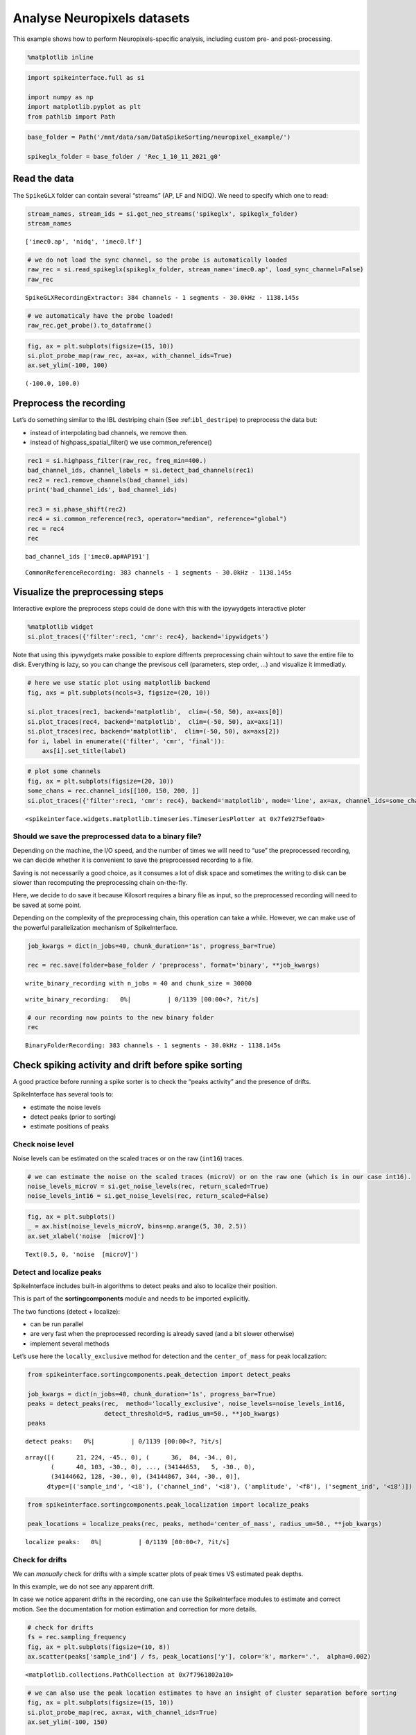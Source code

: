 Analyse Neuropixels datasets
============================

This example shows how to perform Neuropixels-specific analysis,
including custom pre- and post-processing.

.. code:: ipython

    %matplotlib inline

.. code:: ipython

    import spikeinterface.full as si

    import numpy as np
    import matplotlib.pyplot as plt
    from pathlib import Path

.. code:: ipython

    base_folder = Path('/mnt/data/sam/DataSpikeSorting/neuropixel_example/')

    spikeglx_folder = base_folder / 'Rec_1_10_11_2021_g0'


Read the data
-------------

The ``SpikeGLX`` folder can contain several “streams” (AP, LF and NIDQ).
We need to specify which one to read:

.. code:: ipython

    stream_names, stream_ids = si.get_neo_streams('spikeglx', spikeglx_folder)
    stream_names




.. parsed-literal::

    ['imec0.ap', 'nidq', 'imec0.lf']



.. code:: ipython

    # we do not load the sync channel, so the probe is automatically loaded
    raw_rec = si.read_spikeglx(spikeglx_folder, stream_name='imec0.ap', load_sync_channel=False)
    raw_rec




.. parsed-literal::

    SpikeGLXRecordingExtractor: 384 channels - 1 segments - 30.0kHz - 1138.145s



.. code:: ipython

    # we automaticaly have the probe loaded!
    raw_rec.get_probe().to_dataframe()




.. raw:: html

    <div>
    <style scoped>
        .dataframe tbody tr th:only-of-type {
            vertical-align: middle;
        }

        .dataframe tbody tr th {
            vertical-align: top;
        }

        .dataframe thead th {
            text-align: right;
        }
    </style>
    <table border="1" class="dataframe">
      <thead>
        <tr style="text-align: right;">
          <th></th>
          <th>x</th>
          <th>y</th>
          <th>contact_shapes</th>
          <th>width</th>
          <th>shank_ids</th>
          <th>contact_ids</th>
        </tr>
      </thead>
      <tbody>
        <tr>
          <th>0</th>
          <td>16.0</td>
          <td>0.0</td>
          <td>square</td>
          <td>12.0</td>
          <td></td>
          <td>e0</td>
        </tr>
        <tr>
          <th>1</th>
          <td>48.0</td>
          <td>0.0</td>
          <td>square</td>
          <td>12.0</td>
          <td></td>
          <td>e1</td>
        </tr>
        <tr>
          <th>2</th>
          <td>0.0</td>
          <td>20.0</td>
          <td>square</td>
          <td>12.0</td>
          <td></td>
          <td>e2</td>
        </tr>
        <tr>
          <th>3</th>
          <td>32.0</td>
          <td>20.0</td>
          <td>square</td>
          <td>12.0</td>
          <td></td>
          <td>e3</td>
        </tr>
        <tr>
          <th>4</th>
          <td>16.0</td>
          <td>40.0</td>
          <td>square</td>
          <td>12.0</td>
          <td></td>
          <td>e4</td>
        </tr>
        <tr>
          <th>...</th>
          <td>...</td>
          <td>...</td>
          <td>...</td>
          <td>...</td>
          <td>...</td>
          <td>...</td>
        </tr>
        <tr>
          <th>379</th>
          <td>32.0</td>
          <td>3780.0</td>
          <td>square</td>
          <td>12.0</td>
          <td></td>
          <td>e379</td>
        </tr>
        <tr>
          <th>380</th>
          <td>16.0</td>
          <td>3800.0</td>
          <td>square</td>
          <td>12.0</td>
          <td></td>
          <td>e380</td>
        </tr>
        <tr>
          <th>381</th>
          <td>48.0</td>
          <td>3800.0</td>
          <td>square</td>
          <td>12.0</td>
          <td></td>
          <td>e381</td>
        </tr>
        <tr>
          <th>382</th>
          <td>0.0</td>
          <td>3820.0</td>
          <td>square</td>
          <td>12.0</td>
          <td></td>
          <td>e382</td>
        </tr>
        <tr>
          <th>383</th>
          <td>32.0</td>
          <td>3820.0</td>
          <td>square</td>
          <td>12.0</td>
          <td></td>
          <td>e383</td>
        </tr>
      </tbody>
    </table>
    <p>384 rows × 6 columns</p>
    </div>



.. code:: ipython

    fig, ax = plt.subplots(figsize=(15, 10))
    si.plot_probe_map(raw_rec, ax=ax, with_channel_ids=True)
    ax.set_ylim(-100, 100)




.. parsed-literal::

    (-100.0, 100.0)




.. image:: analyse_neuropixels_files/analyse_neuropixels_8_1.png


Preprocess the recording
------------------------

Let’s do something similar to the IBL destriping chain (See
:ref:``ibl_destripe``) to preprocess the data but:

-  instead of interpolating bad channels, we remove then.
-  instead of highpass_spatial_filter() we use common_reference()

.. code:: ipython

    rec1 = si.highpass_filter(raw_rec, freq_min=400.)
    bad_channel_ids, channel_labels = si.detect_bad_channels(rec1)
    rec2 = rec1.remove_channels(bad_channel_ids)
    print('bad_channel_ids', bad_channel_ids)

    rec3 = si.phase_shift(rec2)
    rec4 = si.common_reference(rec3, operator="median", reference="global")
    rec = rec4
    rec


.. parsed-literal::

    bad_channel_ids ['imec0.ap#AP191']




.. parsed-literal::

    CommonReferenceRecording: 383 channels - 1 segments - 30.0kHz - 1138.145s



Visualize the preprocessing steps
---------------------------------

Interactive explore the preprocess steps could de done with this with
the ipywydgets interactive ploter

.. code:: python

   %matplotlib widget
   si.plot_traces({'filter':rec1, 'cmr': rec4}, backend='ipywidgets')

Note that using this ipywydgets make possible to explore diffrents
preprocessing chain wihtout to save the entire file to disk. Everything
is lazy, so you can change the previsous cell (parameters, step order,
…) and visualize it immediatly.

.. code:: ipython

    # here we use static plot using matplotlib backend
    fig, axs = plt.subplots(ncols=3, figsize=(20, 10))

    si.plot_traces(rec1, backend='matplotlib',  clim=(-50, 50), ax=axs[0])
    si.plot_traces(rec4, backend='matplotlib',  clim=(-50, 50), ax=axs[1])
    si.plot_traces(rec, backend='matplotlib',  clim=(-50, 50), ax=axs[2])
    for i, label in enumerate(('filter', 'cmr', 'final')):
        axs[i].set_title(label)



.. image:: analyse_neuropixels_files/analyse_neuropixels_13_0.png


.. code:: ipython

    # plot some channels
    fig, ax = plt.subplots(figsize=(20, 10))
    some_chans = rec.channel_ids[[100, 150, 200, ]]
    si.plot_traces({'filter':rec1, 'cmr': rec4}, backend='matplotlib', mode='line', ax=ax, channel_ids=some_chans)




.. parsed-literal::

    <spikeinterface.widgets.matplotlib.timeseries.TimeseriesPlotter at 0x7fe9275ef0a0>




.. image:: analyse_neuropixels_files/analyse_neuropixels_14_1.png


Should we save the preprocessed data to a binary file?
~~~~~~~~~~~~~~~~~~~~~~~~~~~~~~~~~~~~~~~~~~~~~~~~~~~~~~

Depending on the machine, the I/O speed, and the number of times we will
need to “use” the preprocessed recording, we can decide whether it is
convenient to save the preprocessed recording to a file.

Saving is not necessarily a good choice, as it consumes a lot of disk
space and sometimes the writing to disk can be slower than recomputing
the preprocessing chain on-the-fly.

Here, we decide to do save it because Kilosort requires a binary file as
input, so the preprocessed recording will need to be saved at some
point.

Depending on the complexity of the preprocessing chain, this operation
can take a while. However, we can make use of the powerful
parallelization mechanism of SpikeInterface.

.. code:: ipython

    job_kwargs = dict(n_jobs=40, chunk_duration='1s', progress_bar=True)

    rec = rec.save(folder=base_folder / 'preprocess', format='binary', **job_kwargs)


.. parsed-literal::

    write_binary_recording with n_jobs = 40 and chunk_size = 30000



.. parsed-literal::

    write_binary_recording:   0%|          | 0/1139 [00:00<?, ?it/s]


.. code:: ipython

    # our recording now points to the new binary folder
    rec




.. parsed-literal::

    BinaryFolderRecording: 383 channels - 1 segments - 30.0kHz - 1138.145s



Check spiking activity and drift before spike sorting
-----------------------------------------------------

A good practice before running a spike sorter is to check the “peaks
activity” and the presence of drifts.

SpikeInterface has several tools to:

-  estimate the noise levels
-  detect peaks (prior to sorting)
-  estimate positions of peaks

Check noise level
~~~~~~~~~~~~~~~~~

Noise levels can be estimated on the scaled traces or on the raw
(``int16``) traces.

.. code:: ipython

    # we can estimate the noise on the scaled traces (microV) or on the raw one (which is in our case int16).
    noise_levels_microV = si.get_noise_levels(rec, return_scaled=True)
    noise_levels_int16 = si.get_noise_levels(rec, return_scaled=False)

.. code:: ipython

    fig, ax = plt.subplots()
    _ = ax.hist(noise_levels_microV, bins=np.arange(5, 30, 2.5))
    ax.set_xlabel('noise  [microV]')




.. parsed-literal::

    Text(0.5, 0, 'noise  [microV]')




.. image:: analyse_neuropixels_files/analyse_neuropixels_21_1.png


Detect and localize peaks
~~~~~~~~~~~~~~~~~~~~~~~~~

SpikeInterface includes built-in algorithms to detect peaks and also to
localize their position.

This is part of the **sortingcomponents** module and needs to be
imported explicitly.

The two functions (detect + localize):

-  can be run parallel
-  are very fast when the preprocessed recording is already saved (and a
   bit slower otherwise)
-  implement several methods

Let’s use here the ``locally_exclusive`` method for detection and the
``center_of_mass`` for peak localization:

.. code:: ipython

    from spikeinterface.sortingcomponents.peak_detection import detect_peaks

    job_kwargs = dict(n_jobs=40, chunk_duration='1s', progress_bar=True)
    peaks = detect_peaks(rec,  method='locally_exclusive', noise_levels=noise_levels_int16,
                         detect_threshold=5, radius_um=50., **job_kwargs)
    peaks



.. parsed-literal::

    detect peaks:   0%|          | 0/1139 [00:00<?, ?it/s]




.. parsed-literal::

    array([(      21, 224, -45., 0), (      36,  84, -34., 0),
           (      40, 103, -30., 0), ..., (34144653,   5, -30., 0),
           (34144662, 128, -30., 0), (34144867, 344, -30., 0)],
          dtype=[('sample_ind', '<i8'), ('channel_ind', '<i8'), ('amplitude', '<f8'), ('segment_ind', '<i8')])



.. code:: ipython3

    from spikeinterface.sortingcomponents.peak_localization import localize_peaks

    peak_locations = localize_peaks(rec, peaks, method='center_of_mass', radius_um=50., **job_kwargs)



.. parsed-literal::

    localize peaks:   0%|          | 0/1139 [00:00<?, ?it/s]


Check for drifts
~~~~~~~~~~~~~~~~

We can *manually* check for drifts with a simple scatter plots of peak
times VS estimated peak depths.

In this example, we do not see any apparent drift.

In case we notice apparent drifts in the recording, one can use the
SpikeInterface modules to estimate and correct motion. See the
documentation for motion estimation and correction for more details.

.. code:: ipython

    # check for drifts
    fs = rec.sampling_frequency
    fig, ax = plt.subplots(figsize=(10, 8))
    ax.scatter(peaks['sample_ind'] / fs, peak_locations['y'], color='k', marker='.',  alpha=0.002)




.. parsed-literal::

    <matplotlib.collections.PathCollection at 0x7f7961802a10>




.. image:: analyse_neuropixels_files/analyse_neuropixels_26_1.png


.. code:: ipython

    # we can also use the peak location estimates to have an insight of cluster separation before sorting
    fig, ax = plt.subplots(figsize=(15, 10))
    si.plot_probe_map(rec, ax=ax, with_channel_ids=True)
    ax.set_ylim(-100, 150)

    ax.scatter(peak_locations['x'], peak_locations['y'], color='purple', alpha=0.002)




.. parsed-literal::

    <matplotlib.collections.PathCollection at 0x7f7961701750>




.. image:: analyse_neuropixels_files/analyse_neuropixels_27_1.png


Run a spike sorter
------------------

Even if running spike sorting is probably the most critical part of the
pipeline, in SpikeInterface this is dead-simple: one function.

**Important notes**:

-  most of sorters are wrapped from external tools (kilosort,
   kisolort2.5, spykingcircus, montainsort4 …) that often also need
   other requirements (e.g., MATLAB, CUDA)
-  some sorters are internally developed (spyekingcircus2)
-  external sorter can be run inside a container (docker, singularity)
   WITHOUT pre-installation

Please carwfully read the ``spikeinterface.sorters`` documentation for
more information.

In this example:

-  we will run kilosort2.5
-  we apply no drift correction (because we don’t have drift)
-  we use the docker image because we don’t want to pay for MATLAB :)

.. code:: ipython

    # check default params for kilosort2.5
    si.get_default_sorter_params('kilosort2_5')




.. parsed-literal::

    {'detect_threshold': 6,
     'projection_threshold': [10, 4],
     'preclust_threshold': 8,
     'car': True,
     'minFR': 0.1,
     'minfr_goodchannels': 0.1,
     'nblocks': 5,
     'sig': 20,
     'freq_min': 150,
     'sigmaMask': 30,
     'nPCs': 3,
     'ntbuff': 64,
     'nfilt_factor': 4,
     'NT': None,
     'do_correction': True,
     'wave_length': 61,
     'keep_good_only': False,
     'n_jobs': 40,
     'chunk_duration': '1s',
     'progress_bar': True}



.. code:: ipython

    # run kilosort2.5 without drift correction
    params_kilosort2_5 = {'do_correction': False}

    sorting = si.run_sorter('kilosort2_5', rec, output_folder=base_folder / 'kilosort2.5_output',
                            docker_image=True, verbose=True, **params_kilosort2_5)

.. code:: ipython

    # the results can be read back for futur session
    sorting = si.read_sorter_folder(base_folder / 'kilosort2.5_output')

.. code:: ipython

    # here we have 31 untis in our recording
    sorting




.. parsed-literal::

    KiloSortSortingExtractor: 31 units - 1 segments - 30.0kHz



Post processing
---------------

All the postprocessing step is based on the **WaveformExtractor**
object.

This object combines a ``recording`` and a ``sorting`` object and
extracts some waveform snippets (500 by default) for each units.

Note that we use the ``sparse=True`` option. This option is important
because the waveforms will be extracted only for a few channels around
the main channel of each unit. This saves tons of disk space and speeds
up the waveforms extraction and further processing.

.. code:: ipython

    we = si.extract_waveforms(rec, sorting, folder=base_folder / 'waveforms_kilosort2.5',
                              sparse=True, max_spikes_per_unit=500, ms_before=1.5,ms_after=2.,
                              **job_kwargs)



.. parsed-literal::

    extract waveforms shared_memory:   0%|          | 0/1139 [00:00<?, ?it/s]



.. parsed-literal::

    extract waveforms memmap:   0%|          | 0/1139 [00:00<?, ?it/s]


.. code:: ipython

    # the WaveformExtractor contains all information and is persistent on disk
    print(we)
    print(we.folder)


.. parsed-literal::

    WaveformExtractor: 383 channels - 31 units - 1 segments
      before:45 after:60 n_per_units:500 - sparse
    /mnt/data/sam/DataSpikeSorting/neuropixel_example/waveforms_kilosort2.5


.. code:: ipython

    # the waveform extractor can be easily loaded back from folder
    we = si.load_waveforms(base_folder / 'waveforms_kilosort2.5')
    we




.. parsed-literal::

    WaveformExtractor: 383 channels - 31 units - 1 segments
      before:45 after:60 n_per_units:500 - sparse



Many additional computations rely on the ``WaveformExtractor``. Some
computations are slower than others, but can be performed in parallel
using the ``**job_kwargs`` mechanism.

Every computation will also be persistent on disk in the same folder,
since they represent waveform extensions.

.. code:: ipython

    _ = si.compute_noise_levels(we)
    _ = si.compute_correlograms(we)
    _ = si.compute_unit_locations(we)
    _ = si.compute_spike_amplitudes(we, **job_kwargs)
    _ = si.compute_template_similarity(we)



.. parsed-literal::

    extract amplitudes:   0%|          | 0/1139 [00:00<?, ?it/s]


Quality metrics
---------------

We have a single function ``compute_quality_metrics(WaveformExtractor)``
that returns a ``pandas.Dataframe`` with the desired metrics.

Please visit the `metrics
documentation <https://spikeinterface.readthedocs.io/en/latest/modules/qualitymetrics.html>`__
for more information and a list of all supported metrics.

Some metrics are based on PCA (like
``'isolation_distance', 'l_ratio', 'd_prime'``) and require to estimate
PCA for their computation. This can be achieved with:

``si.compute_principal_components(waveform_extractor)``

.. code:: ipython

    metrics = si.compute_quality_metrics(we, metric_names=['firing_rate', 'presence_ratio', 'snr',
                                                           'isi_violation', 'amplitude_cutoff'])
    metrics


.. parsed-literal::

    /home/samuel.garcia/Documents/SpikeInterface/spikeinterface/spikeinterface/qualitymetrics/misc_metrics.py:511: UserWarning: Units [11, 13, 15, 18, 21, 22] have too few spikes and amplitude_cutoff is set to NaN
      warnings.warn(f"Units {nan_units} have too few spikes and "




.. raw:: html

    <div>
    <style scoped>
        .dataframe tbody tr th:only-of-type {
            vertical-align: middle;
        }

        .dataframe tbody tr th {
            vertical-align: top;
        }

        .dataframe thead th {
            text-align: right;
        }
    </style>
    <table border="1" class="dataframe">
      <thead>
        <tr style="text-align: right;">
          <th></th>
          <th>firing_rate</th>
          <th>presence_ratio</th>
          <th>snr</th>
          <th>isi_violations_ratio</th>
          <th>isi_violations_count</th>
          <th>amplitude_cutoff</th>
        </tr>
      </thead>
      <tbody>
        <tr>
          <th>0</th>
          <td>0.798668</td>
          <td>1.000000</td>
          <td>1.324698</td>
          <td>4.591437</td>
          <td>10</td>
          <td>0.011528</td>
        </tr>
        <tr>
          <th>1</th>
          <td>9.886261</td>
          <td>1.000000</td>
          <td>1.959527</td>
          <td>5.333803</td>
          <td>1780</td>
          <td>0.000062</td>
        </tr>
        <tr>
          <th>2</th>
          <td>2.849373</td>
          <td>1.000000</td>
          <td>1.467690</td>
          <td>3.859813</td>
          <td>107</td>
          <td>0.002567</td>
        </tr>
        <tr>
          <th>3</th>
          <td>5.404408</td>
          <td>1.000000</td>
          <td>1.253708</td>
          <td>3.519590</td>
          <td>351</td>
          <td>0.000188</td>
        </tr>
        <tr>
          <th>4</th>
          <td>4.772678</td>
          <td>1.000000</td>
          <td>1.722377</td>
          <td>3.947255</td>
          <td>307</td>
          <td>0.001487</td>
        </tr>
        <tr>
          <th>5</th>
          <td>1.802055</td>
          <td>1.000000</td>
          <td>2.358286</td>
          <td>6.403293</td>
          <td>71</td>
          <td>0.001422</td>
        </tr>
        <tr>
          <th>6</th>
          <td>0.531567</td>
          <td>0.888889</td>
          <td>3.359229</td>
          <td>94.320701</td>
          <td>91</td>
          <td>0.004900</td>
        </tr>
        <tr>
          <th>7</th>
          <td>5.400014</td>
          <td>1.000000</td>
          <td>4.653080</td>
          <td>0.612662</td>
          <td>61</td>
          <td>0.000119</td>
        </tr>
        <tr>
          <th>8</th>
          <td>10.563679</td>
          <td>1.000000</td>
          <td>8.267220</td>
          <td>0.073487</td>
          <td>28</td>
          <td>0.000265</td>
        </tr>
        <tr>
          <th>9</th>
          <td>8.181734</td>
          <td>1.000000</td>
          <td>4.546735</td>
          <td>0.730646</td>
          <td>167</td>
          <td>0.000968</td>
        </tr>
        <tr>
          <th>10</th>
          <td>16.839681</td>
          <td>1.000000</td>
          <td>5.094325</td>
          <td>0.298477</td>
          <td>289</td>
          <td>0.000259</td>
        </tr>
        <tr>
          <th>11</th>
          <td>0.007029</td>
          <td>0.388889</td>
          <td>4.032887</td>
          <td>0.000000</td>
          <td>0</td>
          <td>NaN</td>
        </tr>
        <tr>
          <th>12</th>
          <td>10.184114</td>
          <td>1.000000</td>
          <td>4.780558</td>
          <td>0.720070</td>
          <td>255</td>
          <td>0.000264</td>
        </tr>
        <tr>
          <th>13</th>
          <td>0.005272</td>
          <td>0.222222</td>
          <td>4.627749</td>
          <td>0.000000</td>
          <td>0</td>
          <td>NaN</td>
        </tr>
        <tr>
          <th>14</th>
          <td>10.047928</td>
          <td>1.000000</td>
          <td>4.984704</td>
          <td>0.771631</td>
          <td>266</td>
          <td>0.000371</td>
        </tr>
        <tr>
          <th>15</th>
          <td>0.107192</td>
          <td>0.888889</td>
          <td>4.248180</td>
          <td>0.000000</td>
          <td>0</td>
          <td>NaN</td>
        </tr>
        <tr>
          <th>16</th>
          <td>0.535081</td>
          <td>0.944444</td>
          <td>2.326990</td>
          <td>8.183362</td>
          <td>8</td>
          <td>0.000452</td>
        </tr>
        <tr>
          <th>17</th>
          <td>4.650549</td>
          <td>1.000000</td>
          <td>1.998918</td>
          <td>6.391674</td>
          <td>472</td>
          <td>0.000196</td>
        </tr>
        <tr>
          <th>18</th>
          <td>0.077319</td>
          <td>0.722222</td>
          <td>6.619197</td>
          <td>293.942433</td>
          <td>6</td>
          <td>NaN</td>
        </tr>
        <tr>
          <th>19</th>
          <td>7.088727</td>
          <td>1.000000</td>
          <td>1.715093</td>
          <td>5.146421</td>
          <td>883</td>
          <td>0.000268</td>
        </tr>
        <tr>
          <th>20</th>
          <td>9.821243</td>
          <td>1.000000</td>
          <td>1.575338</td>
          <td>5.322677</td>
          <td>1753</td>
          <td>0.000059</td>
        </tr>
        <tr>
          <th>21</th>
          <td>0.046567</td>
          <td>0.666667</td>
          <td>5.899877</td>
          <td>405.178035</td>
          <td>3</td>
          <td>NaN</td>
        </tr>
        <tr>
          <th>22</th>
          <td>0.094891</td>
          <td>0.722222</td>
          <td>6.476350</td>
          <td>65.051732</td>
          <td>2</td>
          <td>NaN</td>
        </tr>
        <tr>
          <th>23</th>
          <td>1.849501</td>
          <td>1.000000</td>
          <td>2.493723</td>
          <td>13.699104</td>
          <td>160</td>
          <td>0.002927</td>
        </tr>
        <tr>
          <th>24</th>
          <td>1.420733</td>
          <td>1.000000</td>
          <td>1.549977</td>
          <td>4.352889</td>
          <td>30</td>
          <td>0.004044</td>
        </tr>
        <tr>
          <th>25</th>
          <td>0.675661</td>
          <td>0.944444</td>
          <td>4.110071</td>
          <td>56.455515</td>
          <td>88</td>
          <td>0.002457</td>
        </tr>
        <tr>
          <th>26</th>
          <td>0.642273</td>
          <td>1.000000</td>
          <td>1.981111</td>
          <td>2.129918</td>
          <td>3</td>
          <td>0.003152</td>
        </tr>
        <tr>
          <th>27</th>
          <td>1.012173</td>
          <td>0.888889</td>
          <td>1.843515</td>
          <td>6.860925</td>
          <td>24</td>
          <td>0.000229</td>
        </tr>
        <tr>
          <th>28</th>
          <td>0.804818</td>
          <td>0.888889</td>
          <td>3.662210</td>
          <td>38.433006</td>
          <td>85</td>
          <td>0.002856</td>
        </tr>
        <tr>
          <th>29</th>
          <td>1.012173</td>
          <td>1.000000</td>
          <td>1.097260</td>
          <td>1.143487</td>
          <td>4</td>
          <td>0.000845</td>
        </tr>
        <tr>
          <th>30</th>
          <td>0.649302</td>
          <td>0.888889</td>
          <td>4.243889</td>
          <td>63.910958</td>
          <td>92</td>
          <td>0.005439</td>
        </tr>
      </tbody>
    </table>
    </div>



Curation using metrics
----------------------

A very common curation approach is to threshold these metrics to select
*good* units:

.. code:: ipython

    amplitude_cutoff_thresh = 0.1
    isi_violations_ratio_thresh = 1
    presence_ratio_thresh = 0.9

    our_query = f"(amplitude_cutoff < {amplitude_cutoff_thresh}) & (isi_violations_ratio < {isi_violations_ratio_thresh}) & (presence_ratio > {presence_ratio_thresh})"
    print(our_query)


.. parsed-literal::

    (amplitude_cutoff < 0.1) & (isi_violations_ratio < 1) & (presence_ratio > 0.9)


.. code:: ipython

    keep_units = metrics.query(our_query)
    keep_unit_ids = keep_units.index.values
    keep_unit_ids




.. parsed-literal::

    array([ 7,  8,  9, 10, 12, 14])



Export final results to disk folder and visulize with sortingview
-----------------------------------------------------------------

In order to export the final results we need to make a copy of the the
waveforms, but only for the selected units (so we can avoid to compute
them again).

.. code:: ipython

    we_clean = we.select_units(keep_unit_ids, new_folder=base_folder / 'waveforms_clean')

.. code:: ipython

    we_clean




.. parsed-literal::

    WaveformExtractor: 383 channels - 6 units - 1 segments
      before:45 after:60 n_per_units:500 - sparse



Then we export figures to a report folder

.. code:: ipython

    # export spike sorting report to a folder
    si.export_report(we_clean, base_folder / 'report', format='png')

.. code:: ipython

    we_clean = si.load_waveforms(base_folder / 'waveforms_clean')
    we_clean




.. parsed-literal::

    WaveformExtractor: 383 channels - 6 units - 1 segments
      before:45 after:60 n_per_units:500 - sparse



And push the results to sortingview webased viewer

.. code:: python

   si.plot_sorting_summary(we_clean, backend='sortingview')
